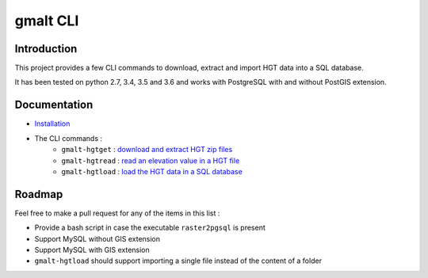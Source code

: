 gmalt CLI
=========

.. image:: https://travis-ci.org/gmalt/cli.svg?branch=master
    :target: https://travis-ci.org/gmalt/cli

Introduction
------------

This project provides a few CLI commands to download, extract and import HGT data into a SQL database.

It has been tested on python 2.7, 3.4, 3.5 and 3.6 and works with PostgreSQL with and without PostGIS extension.

Documentation
-------------

- `Installation <doc/install.rst>`_
- The CLI commands :
    - ``gmalt-hgtget`` : `download and extract HGT zip files <doc/cli_hgtget.rst>`_
    - ``gmalt-hgtread`` : `read an elevation value in a HGT file <doc/cli_hgtread.rst>`_
    - ``gmalt-hgtload`` : `load the HGT data in a SQL database <doc/cli_hgtload.rst>`_

Roadmap
-------

Feel free to make a pull request for any of the items in this list :

* Provide a bash script in case the executable ``raster2pgsql`` is present
* Support MySQL without GIS extension
* Support MySQL with GIS extension
* ``gmalt-hgtload`` should support importing a single file instead of the content of a folder
